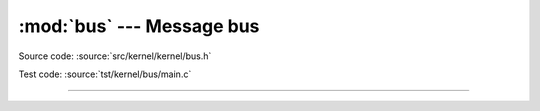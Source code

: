 :mod:`bus` --- Message bus
==========================

.. module:: bus
   :synopsis: Message bus.

Source code: :source:`src/kernel/kernel/bus.h`

Test code: :source:`tst/kernel/bus/main.c`

----------------------------------------------

.. doxygenfile:: kernel/bus.h
   :project: simba
